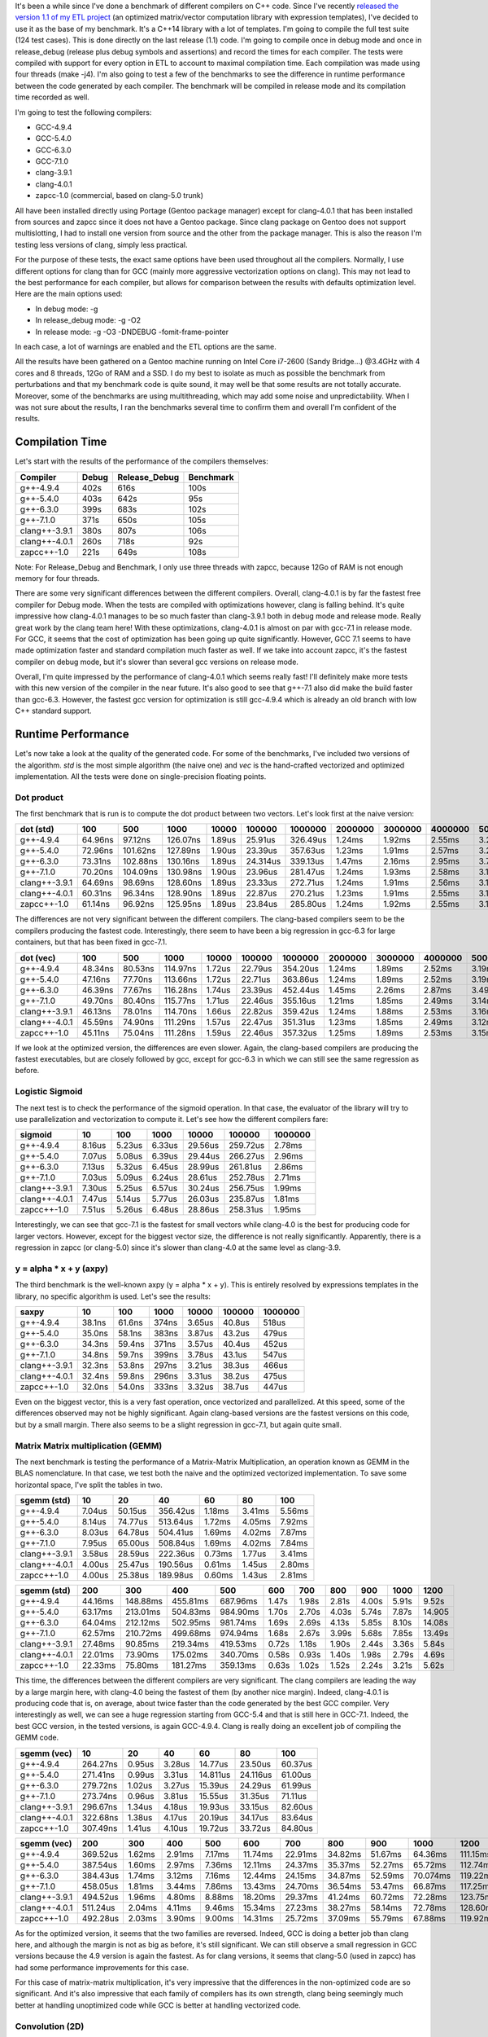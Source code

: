 It's been a while since I've done a benchmark of different compilers on C++
code. Since I've recently
`released the version 1.1 of my ETL project <https://baptiste-wicht.com/posts/2017/08/expression-templates-library-etl-11.html>`_
(an optimized matrix/vector computation library with expression templates), I've
decided to use it as the base of my benchmark. It's a C++14 library with a lot
of templates. I'm going to compile the full test suite (124 test cases). This is
done directly on the last release (1.1) code. I'm going to compile once in debug
mode and once in release_debug (release plus debug symbols and assertions) and
record the times for each compiler. The tests were compiled with support for
every option in ETL to account to maximal compilation time. Each compilation was
made using four threads (make -j4). I'm also going to test a few of the
benchmarks to see the difference in runtime performance between the code
generated by each compiler. The benchmark will be compiled in release mode and
its compilation time recorded as well.

I'm going to test the following compilers:

* GCC-4.9.4
* GCC-5.4.0
* GCC-6.3.0
* GCC-7.1.0
* clang-3.9.1
* clang-4.0.1
* zapcc-1.0 (commercial, based on clang-5.0 trunk)

All have been installed directly using Portage (Gentoo package manager) except
for clang-4.0.1 that has been installed from sources and zapcc since it does not
have a Gentoo package. Since clang package on Gentoo does not support
multislotting, I had to install one version from source and the other from the
package manager. This is also the reason I'm testing less versions of clang,
simply less practical.

For the purpose of these tests, the exact same options have been used throughout
all the compilers. Normally, I use different options for clang than for GCC
(mainly more aggressive vectorization options on clang). This may not lead to
the best performance for each compiler, but allows for comparison between the
results with defaults optimization level. Here are the main options used:

* In debug mode: -g
* In release_debug mode: -g -O2
* In release mode: -g -O3 -DNDEBUG -fomit-frame-pointer

In each case, a lot of warnings are enabled and the ETL options are the same.

All the results have been gathered on a Gentoo machine running on Intel Core
i7-2600 (Sandy Bridge...) @3.4GHz with 4 cores and 8 threads, 12Go of RAM and
a SSD. I do my best to isolate as much as possible the benchmark from
perturbations and that my benchmark code is quite sound, it may well be that
some results are not totally accurate. Moreover, some of the benchmarks are
using multithreading, which may add some noise and unpredictability. When I was
not sure about the results, I ran the benchmarks several time to confirm them
and overall I'm confident of the results.

Compilation Time
++++++++++++++++

Let's start with the results of the performance of the compilers themselves:

+---------------+-------+---------------+-----------+
| Compiler      | Debug | Release_Debug | Benchmark |
+===============+=======+===============+===========+
| g++-4.9.4     | 402s  | 616s          | 100s      |
+---------------+-------+---------------+-----------+
| g++-5.4.0     | 403s  | 642s          |  95s      |
+---------------+-------+---------------+-----------+
| g++-6.3.0     | 399s  | 683s          | 102s      |
+---------------+-------+---------------+-----------+
| g++-7.1.0     | 371s  | 650s          | 105s      |
+---------------+-------+---------------+-----------+
| clang++-3.9.1 | 380s  | 807s          | 106s      |
+---------------+-------+---------------+-----------+
| clang++-4.0.1 | 260s  | 718s          |  92s      |
+---------------+-------+---------------+-----------+
| zapcc++-1.0   | 221s  | 649s          | 108s      |
+---------------+-------+---------------+-----------+

Note: For Release_Debug and Benchmark, I only use three threads with zapcc,
because 12Go of RAM is not enough memory for four threads.

There are some very significant differences between the different compilers.
Overall, clang-4.0.1 is by far the fastest free compiler for Debug mode. When
the tests are compiled with optimizations however, clang is falling behind.
It's quite impressive how clang-4.0.1 manages to be so much faster than
clang-3.9.1 both in debug mode and release mode. Really great work by the clang
team here! With these optimizations, clang-4.0.1 is almost on par with gcc-7.1
in release mode.  For GCC, it seems that the cost of optimization has been going
up quite significantly. However, GCC 7.1 seems to have made optimization faster
and standard compilation much faster as well. If we take into account zapcc,
it's the fastest compiler on debug mode, but it's slower than several gcc
versions on release mode.

Overall, I'm quite impressed by the performance of clang-4.0.1 which seems
really fast! I'll definitely make more tests with this new version of the
compiler in the near future. It's also good to see that g++-7.1 also did make
the build faster than gcc-6.3. However, the fastest gcc version for optimization
is still gcc-4.9.4 which is already an old branch with low C++ standard support.

Runtime Performance
+++++++++++++++++++

Let's now take a look at the quality of the generated code. For some of the
benchmarks, I've included two versions of the algorithm. *std* is the most
simple algorithm (the naive one) and *vec* is the hand-crafted vectorized and
optimized implementation. All the tests were done on single-precision floating
points.

Dot product
-----------

The first benchmark that is run is to compute the dot product between two
vectors. Let's look first at the naive version:

+---------------+---------+----------+----------+--------+----------+----------+---------+---------+---------+---------+----------+
| dot (std)     | 100     | 500      | 1000     | 10000  | 100000   | 1000000  | 2000000 | 3000000 | 4000000 | 5000000 | 10000000 |
+===============+=========+==========+==========+========+==========+==========+=========+=========+=========+=========+==========+
| g++-4.9.4     | 64.96ns |  97.12ns | 126.07ns | 1.89us | 25.91us  | 326.49us | 1.24ms  | 1.92ms  | 2.55ms  | 3.22ms  | 6.36ms   |
+---------------+---------+----------+----------+--------+----------+----------+---------+---------+---------+---------+----------+
| g++-5.4.0     | 72.96ns | 101.62ns | 127.89ns | 1.90us | 23.39us  | 357.63us | 1.23ms  | 1.91ms  | 2.57ms  | 3.20ms  | 6.32ms   |
+---------------+---------+----------+----------+--------+----------+----------+---------+---------+---------+---------+----------+
| g++-6.3.0     | 73.31ns | 102.88ns | 130.16ns | 1.89us | 24.314us | 339.13us | 1.47ms  | 2.16ms  | 2.95ms  | 3.70ms  | 6.69ms   |
+---------------+---------+----------+----------+--------+----------+----------+---------+---------+---------+---------+----------+
| g++-7.1.0     | 70.20ns | 104.09ns | 130.98ns | 1.90us | 23.96us  | 281.47us | 1.24ms  | 1.93ms  | 2.58ms  | 3.19ms  | 6.33ms   |
+---------------+---------+----------+----------+--------+----------+----------+---------+---------+---------+---------+----------+
| clang++-3.9.1 | 64.69ns |  98.69ns | 128.60ns | 1.89us | 23.33us  | 272.71us | 1.24ms  | 1.91ms  | 2.56ms  | 3.19ms  | 6.37ms   |
+---------------+---------+----------+----------+--------+----------+----------+---------+---------+---------+---------+----------+
| clang++-4.0.1 | 60.31ns |  96.34ns | 128.90ns | 1.89us | 22.87us  | 270.21us | 1.23ms  | 1.91ms  | 2.55ms  | 3.18ms  | 6.35ms   |
+---------------+---------+----------+----------+--------+----------+----------+---------+---------+---------+---------+----------+
| zapcc++-1.0   | 61.14ns |  96.92ns | 125.95ns | 1.89us | 23.84us  | 285.80us | 1.24ms  | 1.92ms  | 2.55ms  | 3.16ms  | 6.34ms   |
+---------------+---------+----------+----------+--------+----------+----------+---------+---------+---------+---------+----------+

The differences are not very significant between the different compilers. The
clang-based compilers seem to be the compilers producing the fastest code.
Interestingly, there seem to have been a big regression in gcc-6.3 for large
containers, but that has been fixed in gcc-7.1.

+---------------+---------+---------+----------+--------+---------+----------+---------+---------+---------+---------+----------+
| dot (vec)     | 100     | 500     | 1000     | 10000  | 100000  | 1000000  | 2000000 | 3000000 | 4000000 | 5000000 | 10000000 |
+===============+=========+=========+==========+========+=========+==========+=========+=========+=========+=========+==========+
| g++-4.9.4     | 48.34ns | 80.53ns | 114.97ns | 1.72us | 22.79us | 354.20us | 1.24ms  | 1.89ms  | 2.52ms  | 3.19ms  | 6.55ms   |
+---------------+---------+---------+----------+--------+---------+----------+---------+---------+---------+---------+----------+
| g++-5.4.0     | 47.16ns | 77.70ns | 113.66ns | 1.72us | 22.71us | 363.86us | 1.24ms  | 1.89ms  | 2.52ms  | 3.19ms  | 6.56ms   |
+---------------+---------+---------+----------+--------+---------+----------+---------+---------+---------+---------+----------+
| g++-6.3.0     | 46.39ns | 77.67ns | 116.28ns | 1.74us | 23.39us | 452.44us | 1.45ms  | 2.26ms  | 2.87ms  | 3.49ms  | 7.52ms   |
+---------------+---------+---------+----------+--------+---------+----------+---------+---------+---------+---------+----------+
| g++-7.1.0     | 49.70ns | 80.40ns | 115.77ns | 1.71us | 22.46us | 355.16us | 1.21ms  | 1.85ms  | 2.49ms  | 3.14ms  | 6.47ms   |
+---------------+---------+---------+----------+--------+---------+----------+---------+---------+---------+---------+----------+
| clang++-3.9.1 | 46.13ns | 78.01ns | 114.70ns | 1.66us | 22.82us | 359.42us | 1.24ms  | 1.88ms  | 2.53ms  | 3.16ms  | 6.50ms   |
+---------------+---------+---------+----------+--------+---------+----------+---------+---------+---------+---------+----------+
| clang++-4.0.1 | 45.59ns | 74.90ns | 111.29ns | 1.57us | 22.47us | 351.31us | 1.23ms  | 1.85ms  | 2.49ms  | 3.12ms  | 6.45ms   |
+---------------+---------+---------+----------+--------+---------+----------+---------+---------+---------+---------+----------+
| zapcc++-1.0   | 45.11ns | 75.04ns | 111.28ns | 1.59us | 22.46us | 357.32us | 1.25ms  | 1.89ms  | 2.53ms  | 3.15ms  | 6.47ms   |
+---------------+---------+---------+----------+--------+---------+----------+---------+---------+---------+---------+----------+

If we look at the optimized version, the differences are even slower. Again, the
clang-based compilers are producing the fastest executables, but are closely
followed by gcc, except for gcc-6.3 in which we can still see the same
regression as before.

Logistic Sigmoid
----------------

The next test is to check the performance of the sigmoid operation. In that
case, the evaluator of the library will try to use parallelization and
vectorization to compute it. Let's see how the different compilers fare:

+---------------+--------+--------+--------+---------+----------+---------+
| sigmoid       | 10     | 100    | 1000   | 10000   | 100000   | 1000000 |
+===============+========+========+========+=========+==========+=========+
| g++-4.9.4     | 8.16us | 5.23us | 6.33us | 29.56us | 259.72us | 2.78ms  |
+---------------+--------+--------+--------+---------+----------+---------+
| g++-5.4.0     | 7.07us | 5.08us | 6.39us | 29.44us | 266.27us | 2.96ms  |
+---------------+--------+--------+--------+---------+----------+---------+
| g++-6.3.0     | 7.13us | 5.32us | 6.45us | 28.99us | 261.81us | 2.86ms  |
+---------------+--------+--------+--------+---------+----------+---------+
| g++-7.1.0     | 7.03us | 5.09us | 6.24us | 28.61us | 252.78us | 2.71ms  |
+---------------+--------+--------+--------+---------+----------+---------+
| clang++-3.9.1 | 7.30us | 5.25us | 6.57us | 30.24us | 256.75us | 1.99ms  |
+---------------+--------+--------+--------+---------+----------+---------+
| clang++-4.0.1 | 7.47us | 5.14us | 5.77us | 26.03us | 235.87us | 1.81ms  |
+---------------+--------+--------+--------+---------+----------+---------+
| zapcc++-1.0   | 7.51us | 5.26us | 6.48us | 28.86us | 258.31us | 1.95ms  |
+---------------+--------+--------+--------+---------+----------+---------+

Interestingly, we can see that gcc-7.1 is the fastest for small vectors while
clang-4.0 is the best for producing code for larger vectors. However, except for
the biggest vector size, the difference is not really significantly. Apparently,
there is a regression in zapcc (or clang-5.0) since it's slower than clang-4.0
at the same level as clang-3.9.

y = alpha * x + y (axpy)
------------------------

The third benchmark is the well-known axpy (y = alpha * x + y). This is entirely
resolved by expressions templates in the library, no specific algorithm is used.
Let's see the results:

+---------------+--------+--------+-------+--------+--------+---------+
| saxpy         | 10     | 100    | 1000  | 10000  | 100000 | 1000000 |
+===============+========+========+=======+========+========+=========+
| g++-4.9.4     | 38.1ns | 61.6ns | 374ns | 3.65us | 40.8us | 518us   |
+---------------+--------+--------+-------+--------+--------+---------+
| g++-5.4.0     | 35.0ns | 58.1ns | 383ns | 3.87us | 43.2us | 479us   |
+---------------+--------+--------+-------+--------+--------+---------+
| g++-6.3.0     | 34.3ns | 59.4ns | 371ns | 3.57us | 40.4us | 452us   |
+---------------+--------+--------+-------+--------+--------+---------+
| g++-7.1.0     | 34.8ns | 59.7ns | 399ns | 3.78us | 43.1us | 547us   |
+---------------+--------+--------+-------+--------+--------+---------+
| clang++-3.9.1 | 32.3ns | 53.8ns | 297ns | 3.21us | 38.3us | 466us   |
+---------------+--------+--------+-------+--------+--------+---------+
| clang++-4.0.1 | 32.4ns | 59.8ns | 296ns | 3.31us | 38.2us | 475us   |
+---------------+--------+--------+-------+--------+--------+---------+
| zapcc++-1.0   | 32.0ns | 54.0ns | 333ns | 3.32us | 38.7us | 447us   |
+---------------+--------+--------+-------+--------+--------+---------+

Even on the biggest vector, this is a very fast operation, once vectorized and
parallelized. At this speed, some of the differences observed may not be highly
significant. Again clang-based versions are the fastest versions on this code,
but by a small margin.  There also seems to be a slight regression in gcc-7.1,
but again quite small.

Matrix Matrix multiplication (GEMM)
-----------------------------------

The next benchmark is testing the performance of a Matrix-Matrix Multiplication,
an operation known as GEMM in the BLAS nomenclature. In that case, we test both
the naive and the optimized vectorized implementation. To save some horizontal
space, I've split the tables in two.


+---------------+--------+---------+----------+--------+--------+--------+
| sgemm (std)   | 10     | 20      | 40       | 60     | 80     | 100    |
+===============+========+=========+==========+========+========+========+
| g++-4.9.4     | 7.04us | 50.15us | 356.42us | 1.18ms | 3.41ms | 5.56ms |
+---------------+--------+---------+----------+--------+--------+--------+
| g++-5.4.0     | 8.14us | 74.77us | 513.64us | 1.72ms | 4.05ms | 7.92ms |
+---------------+--------+---------+----------+--------+--------+--------+
| g++-6.3.0     | 8.03us | 64.78us | 504.41us | 1.69ms | 4.02ms | 7.87ms |
+---------------+--------+---------+----------+--------+--------+--------+
| g++-7.1.0     | 7.95us | 65.00us | 508.84us | 1.69ms | 4.02ms | 7.84ms |
+---------------+--------+---------+----------+--------+--------+--------+
| clang++-3.9.1 | 3.58us | 28.59us | 222.36us | 0.73ms | 1.77us | 3.41ms |
+---------------+--------+---------+----------+--------+--------+--------+
| clang++-4.0.1 | 4.00us | 25.47us | 190.56us | 0.61ms | 1.45us | 2.80ms |
+---------------+--------+---------+----------+--------+--------+--------+
| zapcc++-1.0   | 4.00us | 25.38us | 189.98us | 0.60ms | 1.43us | 2.81ms |
+---------------+--------+---------+----------+--------+--------+--------+

+---------------+---------+----------+----------+----------+-------+-------+-------+-------+-------+--------+
| sgemm (std)   | 200     | 300      | 400      | 500      | 600   | 700   | 800   | 900   | 1000  | 1200   |
+===============+=========+==========+==========+==========+=======+=======+=======+=======+=======+========+
| g++-4.9.4     | 44.16ms | 148.88ms | 455.81ms | 687.96ms | 1.47s | 1.98s | 2.81s | 4.00s | 5.91s |  9.52s |
+---------------+---------+----------+----------+----------+-------+-------+-------+-------+-------+--------+
| g++-5.4.0     | 63.17ms | 213.01ms | 504.83ms | 984.90ms | 1.70s | 2.70s | 4.03s | 5.74s | 7.87s | 14.905 |
+---------------+---------+----------+----------+----------+-------+-------+-------+-------+-------+--------+
| g++-6.3.0     | 64.04ms | 212.12ms | 502.95ms | 981.74ms | 1.69s | 2.69s | 4.13s | 5.85s | 8.10s | 14.08s |
+---------------+---------+----------+----------+----------+-------+-------+-------+-------+-------+--------+
| g++-7.1.0     | 62.57ms | 210.72ms | 499.68ms | 974.94ms | 1.68s | 2.67s | 3.99s | 5.68s | 7.85s | 13.49s |
+---------------+---------+----------+----------+----------+-------+-------+-------+-------+-------+--------+
| clang++-3.9.1 | 27.48ms | 90.85ms  | 219.34ms | 419.53ms | 0.72s | 1.18s | 1.90s | 2.44s | 3.36s |  5.84s |
+---------------+---------+----------+----------+----------+-------+-------+-------+-------+-------+--------+
| clang++-4.0.1 | 22.01ms | 73.90ms  | 175.02ms | 340.70ms | 0.58s | 0.93s | 1.40s | 1.98s | 2.79s |  4.69s |
+---------------+---------+----------+----------+----------+-------+-------+-------+-------+-------+--------+
| zapcc++-1.0   | 22.33ms | 75.80ms  | 181.27ms | 359.13ms | 0.63s | 1.02s | 1.52s | 2.24s | 3.21s |  5.62s |
+---------------+---------+----------+----------+----------+-------+-------+-------+-------+-------+--------+

This time, the differences between the different compilers are very significant.
The clang compilers are leading the way by a large margin here, with clang-4.0
being the fastest of them (by another nice margin). Indeed, clang-4.0.1 is
producing code that is, on average, about twice faster than the code generated
by the best GCC compiler. Very interestingly as well, we can see a huge
regression starting from GCC-5.4 and that is still here in GCC-7.1. Indeed, the
best GCC version, in the tested versions, is again GCC-4.9.4. Clang is really
doing an excellent job of compiling the GEMM code.

+---------------+----------+--------+--------+----------+----------+---------+
| sgemm (vec)   | 10       | 20     | 40     | 60       | 80       | 100     |
+===============+==========+========+========+==========+==========+=========+
| g++-4.9.4     | 264.27ns | 0.95us | 3.28us | 14.77us  | 23.50us  | 60.37us |
+---------------+----------+--------+--------+----------+----------+---------+
| g++-5.4.0     | 271.41ns | 0.99us | 3.31us | 14.811us | 24.116us | 61.00us |
+---------------+----------+--------+--------+----------+----------+---------+
| g++-6.3.0     | 279.72ns | 1.02us | 3.27us | 15.39us  | 24.29us  | 61.99us |
+---------------+----------+--------+--------+----------+----------+---------+
| g++-7.1.0     | 273.74ns | 0.96us | 3.81us | 15.55us  | 31.35us  | 71.11us |
+---------------+----------+--------+--------+----------+----------+---------+
| clang++-3.9.1 | 296.67ns | 1.34us | 4.18us | 19.93us  | 33.15us  | 82.60us |
+---------------+----------+--------+--------+----------+----------+---------+
| clang++-4.0.1 | 322.68ns | 1.38us | 4.17us | 20.19us  | 34.17us  | 83.64us |
+---------------+----------+--------+--------+----------+----------+---------+
| zapcc++-1.0   | 307.49ns | 1.41us | 4.10us | 19.72us  | 33.72us  | 84.80us |
+---------------+----------+--------+--------+----------+----------+---------+

+---------------+----------+--------+--------+--------+---------+---------+---------+---------+----------+----------+
| sgemm (vec)   | 200      | 300    | 400    | 500    | 600     | 700     | 800     | 900     | 1000     | 1200     |
+===============+==========+========+========+========+=========+=========+=========+=========+==========+==========+
| g++-4.9.4     | 369.52us | 1.62ms | 2.91ms | 7.17ms | 11.74ms | 22.91ms | 34.82ms | 51.67ms | 64.36ms  | 111.15ms |
+---------------+----------+--------+--------+--------+---------+---------+---------+---------+----------+----------+
| g++-5.4.0     | 387.54us | 1.60ms | 2.97ms | 7.36ms | 12.11ms | 24.37ms | 35.37ms | 52.27ms | 65.72ms  | 112.74ms |
+---------------+----------+--------+--------+--------+---------+---------+---------+---------+----------+----------+
| g++-6.3.0     | 384.43us | 1.74ms | 3.12ms | 7.16ms | 12.44ms | 24.15ms | 34.87ms | 52.59ms | 70.074ms | 119.22ms |
+---------------+----------+--------+--------+--------+---------+---------+---------+---------+----------+----------+
| g++-7.1.0     | 458.05us | 1.81ms | 3.44ms | 7.86ms | 13.43ms | 24.70ms | 36.54ms | 53.47ms | 66.87ms  | 117.25ms |
+---------------+----------+--------+--------+--------+---------+---------+---------+---------+----------+----------+
| clang++-3.9.1 | 494.52us | 1.96ms | 4.80ms | 8.88ms | 18.20ms | 29.37ms | 41.24ms | 60.72ms | 72.28ms  | 123.75ms |
+---------------+----------+--------+--------+--------+---------+---------+---------+---------+----------+----------+
| clang++-4.0.1 | 511.24us | 2.04ms | 4.11ms | 9.46ms | 15.34ms | 27.23ms | 38.27ms | 58.14ms | 72.78ms  | 128.60ms |
+---------------+----------+--------+--------+--------+---------+---------+---------+---------+----------+----------+
| zapcc++-1.0   | 492.28us | 2.03ms | 3.90ms | 9.00ms | 14.31ms | 25.72ms | 37.09ms | 55.79ms | 67.88ms  | 119.92ms |
+---------------+----------+--------+--------+--------+---------+---------+---------+---------+----------+----------+

As for the optimized version, it seems that the two families are reversed.
Indeed, GCC is doing a better job than clang here, and although the margin is
not as big as before, it's still significant. We can still observe a small
regression in GCC versions because the 4.9 version is again the fastest. As for
clang versions, it seems that clang-5.0 (used in zapcc) has had some performance
improvements for this case.

For this case of matrix-matrix multiplication, it's very impressive that the
differences in the non-optimized code are so significant. And it's also
impressive that each family of compilers has its own strength, clang being
seemingly much better at handling unoptimized code while GCC is better at
handling vectorized code.

Convolution (2D)
----------------

The last benchmark that I considered is the case of the valid convolution on 2D
images. The code is quite similar to the GEMM code but more complicated to
optimized due to cache locality.

+--------------------+---------+---------+---------+---------+---------+---------+----------+----------+----------+
| sconv2_valid (std) | 100x50  | 105x50  | 110x55  | 115x55  | 120x60  | 125x60  | 130x65   | 135x65   | 140x70   |
+====================+=========+=========+=========+=========+=========+=========+==========+==========+==========+
| g++-4.9.4          | 27.93ms | 33.68ms | 40.62ms | 48.23ms | 57.27ms | 67.02ms |  78.45ms |  92.53ms | 105.08ms |
+--------------------+---------+---------+---------+---------+---------+---------+----------+----------+----------+
| g++-5.4.0          | 37.60ms | 44.94ms | 54.24ms | 64.45ms | 76.63ms | 89.75ms | 105.08ms | 121.66ms | 140.95ms |
+--------------------+---------+---------+---------+---------+---------+---------+----------+----------+----------+
| g++-6.3.0          | 37.10ms | 44.99ms | 54.34ms | 64.54ms | 76.54ms | 89.87ms | 105.35ms | 121.94ms | 141.20ms |
+--------------------+---------+---------+---------+---------+---------+---------+----------+----------+----------+
| g++-7.1.0          | 37.55ms | 45.08ms | 54.39ms | 64.48ms | 76.51ms | 92.02ms | 106.16ms | 125.67ms | 143.57ms |
+--------------------+---------+---------+---------+---------+---------+---------+----------+----------+----------+
| clang++-3.9.1      | 15.42ms | 18.59ms | 22.21ms | 26.40ms | 31.03ms | 36.26ms |  42.35ms |  48.87ms |  56.29ms |
+--------------------+---------+---------+---------+---------+---------+---------+----------+----------+----------+
| clang++-4.0.1      | 15.48ms | 18.67ms | 22.34ms | 26.50ms | 31.27ms | 36.58ms |  42.61ms |  49.33ms |  56.80ms |
+--------------------+---------+---------+---------+---------+---------+---------+----------+----------+----------+
| zapcc++-1.0        | 15.29ms | 18.37ms | 22.00ms | 26.10ms | 30.75ms | 35.95ms |  41.85ms |  48.42ms |  55.74ms |
+--------------------+---------+---------+---------+---------+---------+---------+----------+----------+----------+

In that case, we can observe the same as for the GEMM. The clang-based versions
are much producing significantly faster code than the GCC versions. Moreover, we
can also observe the same large regression starting from GCC-5.4.

+--------------------+----------+--------+--------+--------+--------+--------+--------+--------+--------+
| sconv2_valid (vec) | 100x50   | 105x50 | 110x55 | 115x55 | 120x60 | 125x60 | 130x65 | 135x65 | 140x70 |
+====================+==========+========+========+========+========+========+========+========+========+
| g++-4.9.4          | 878.32us | 1.07ms | 1.20ms | 1.68ms | 2.04ms | 2.06ms | 2.54ms | 3.20ms | 4.14ms |
+--------------------+----------+--------+--------+--------+--------+--------+--------+--------+--------+
| g++-5.4.0          | 853.73us | 1.03ms | 1.15ms | 1.36ms | 1.76ms | 2.05ms | 2.44ms | 2.91ms | 3.13ms |
+--------------------+----------+--------+--------+--------+--------+--------+--------+--------+--------+
| g++-6.3.0          | 847.95us | 1.02ms | 1.14ms | 1.35ms | 1.74ms | 1.98ms | 2.43ms | 2.90ms | 3.12ms |
+--------------------+----------+--------+--------+--------+--------+--------+--------+--------+--------+
| g++-7.1.0          | 795.82us | 0.93ms | 1.05ms | 1.24ms | 1.60ms | 1.77ms | 2.20ms | 2.69ms | 2.81ms |
+--------------------+----------+--------+--------+--------+--------+--------+--------+--------+--------+
| clang++-3.9.1      | 782.46us | 0.93ms | 1.05ms | 1.26ms | 1.60ms | 1.84ms | 2.21ms | 2.65ms | 2.84ms |
+--------------------+----------+--------+--------+--------+--------+--------+--------+--------+--------+
| clang++-4.0.1      | 767.58us | 0.92ms | 1.04ms | 1.25ms | 1.59ms | 1.83ms | 2.20ms | 2.62ms | 2.83ms |
+--------------------+----------+--------+--------+--------+--------+--------+--------+--------+--------+
| zapcc++-1.0        | 782.49us | 0.94ms | 1.06ms | 1.27ms | 1.62ms | 1.83ms | 2.24ms | 2.65ms | 2.85ms |
+--------------------+----------+--------+--------+--------+--------+--------+--------+--------+--------+

This time, clang manages to produce excellent results. Indeed, all the produced
executables are significantly faster than the versions produced by GCC, except
for GCC-7.1 which is producing similar results. The other versions of GCC are
falling behind it seems. It seems that it was only for the GEMM that clang was
having a lot of troubles handling the optimized code.

Conclusion
++++++++++

Clang seems to have recently done a lot of optimizations regarding compilation
time. Indeed, clang-4.0.1 is much faster for compilation than clang-3.9.
Although GCC-7.1 is faster than GCC-6.3, all the GCC versions are slower than
GCC-4.9.4 which is the fastest at compiling code with optimizations. GCC-7.1 is
the fastest GCC version for compiling code in debug mode.

In some cases, there is almost no difference between different compilers in the
generated code. However, in more  complex algorithms such as the matrix-matrix
multiplication or the two-dimensional convolution, the differences can be quite
significant. In my tests, Clang have shown to be much better at compiling
unoptimized code. However, and especially in the GEMM case, it seems to be worse
than GCC at handling hand-optimized. I will investigate that case and try to
tailor the code so that clang is having a better time with it.

For me, it's really weird that the GCC regression, apparently starting from
GCC-5.4, has still not been fixed in GCC 7.1. I was thinking of dropping support
for GCC-4.9 in order to go full C++14 support, but now I may have to reconsider
my position. However, seeing that GCC is generally the best at handling
optimized code (especially for GEMM), I may be able to do the transition, since
the optimized code will be used in most cases.

As for zapcc, although it is still the fastest compiler in debug mode, with the
new speed of clang-4.0.1, its margin is quite small. Moreover, on optimized
build, it's not as fast as GCC. If you use clang and can have access to zapcc,
it's still quite a good option to save some time.

Overall, I have been quite pleased by clang-4.0.1 and GCC-7.1, the most recent
versions I have been testing. It seems that they did quite some good work.
I will definitely run some more tests with them and try to adapt the code. I'm
still considering whether I will drop support for some older compilers.

I hope this comparison was interesting :) My next post will probably be about
the difference in performance between my machine learning framework and other
frameworks to train neural networks.
